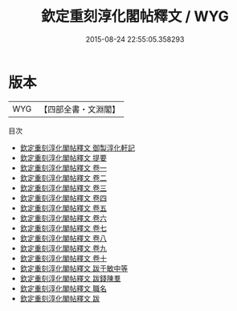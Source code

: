 #+TITLE: 欽定重刻淳化閣帖釋文 / WYG
#+DATE: 2015-08-24 22:55:05.358293
* 版本
 |       WYG|【四部全書・文淵閣】|
目次
 - [[file:KR2n0035_000.txt::000-1a][欽定重刻淳化閣帖釋文 御製淳化軒記]]
 - [[file:KR2n0035_000.txt::000-3a][欽定重刻淳化閣帖釋文 提要]]
 - [[file:KR2n0035_001.txt::001-1a][欽定重刻淳化閣帖釋文 卷一]]
 - [[file:KR2n0035_002.txt::002-1a][欽定重刻淳化閣帖釋文 卷二]]
 - [[file:KR2n0035_003.txt::003-1a][欽定重刻淳化閣帖釋文 卷三]]
 - [[file:KR2n0035_004.txt::004-1a][欽定重刻淳化閣帖釋文 卷四]]
 - [[file:KR2n0035_005.txt::005-1a][欽定重刻淳化閣帖釋文 卷五]]
 - [[file:KR2n0035_006.txt::006-1a][欽定重刻淳化閣帖釋文 卷六]]
 - [[file:KR2n0035_007.txt::007-1a][欽定重刻淳化閣帖釋文 卷七]]
 - [[file:KR2n0035_008.txt::008-1a][欽定重刻淳化閣帖釋文 卷八]]
 - [[file:KR2n0035_009.txt::009-1a][欽定重刻淳化閣帖釋文 卷九]]
 - [[file:KR2n0035_010.txt::010-1a][欽定重刻淳化閣帖釋文 卷十]]
 - [[file:KR2n0035_011.txt::011-1a][欽定重刻淳化閣帖釋文 跋于敏中等]]
 - [[file:KR2n0035_012.txt::012-1a][欽定重刻淳化閣帖釋文 跋錢陳羣]]
 - [[file:KR2n0035_013.txt::013-1a][欽定重刻淳化閣帖釋文 職名]]
 - [[file:KR2n0035_014.txt::014-1a][欽定重刻淳化閣帖釋文 跋]]
